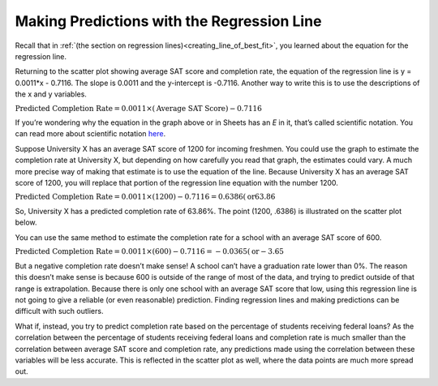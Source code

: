 .. Copyright (C)  Google, Runestone Interactive LLC
   This work is licensed under the Creative Commons Attribution-ShareAlike 4.0
   International License. To view a copy of this license, visit
   http://creativecommons.org/licenses/by-sa/4.0/.

.. _making_predictions_with_the_regression_line:

Making Predictions with the Regression Line
===========================================

Recall that in
:ref:`(the section on regression lines)<creating_line_of_best_fit>`, you
learned about the equation for the regression line.

.. image:: figures/average_sat_score_completion_rate.png
   :align: center
   :alt: A scatter plot showing the completion rate of students against their SAT scores.

Returning to the scatter plot showing average SAT score and completion rate, the
equation of the regression line is y = 0.0011*x - 0.7116. The slope is 0.0011
and the y-intercept is -0.7116. Another way to write this is to use the
descriptions of the x and y variables.


:math:`\text{Predicted Completion Rate} = 0.0011 \times (\text{Average SAT
Score}) - 0.7116`

If you’re wondering why the equation in the graph above or in Sheets has an *E*
in it, that’s called scientific notation. You can read more about scientific
notation `here <https://en.wikipedia.org/wiki/Scientific_notation>`__.

Suppose University X has an average SAT score of 1200 for incoming freshmen. You
could use the graph to estimate the completion rate at University X, but
depending on how carefully you read that graph, the estimates could vary. A much
more precise way of making that estimate is to use the equation of the line.
Because University X has an average SAT score of 1200, you will replace that
portion of the regression line equation with the number 1200.

:math:`\text{Predicted Completion Rate} = 0.0011 \times (1200) - 0.7116 =
0.6386 (\text{or} 63.86%)`

So, University X has a predicted completion rate of 63.86%. The point
(1200, .6386) is illustrated on the scatter plot below.


.. image:: figures/sat_completion_rate_annotated.png
   :align: center
   :alt: The same scatter plot as before, with a marked data point at a 1200 SAT score and 0.6386 completion rate.

.. shortanswer:: completion_rate_SAT

   Use the regression line to estimate the completion rate for a school with an average SAT score of 1400.


You can use the same method to estimate the completion rate for a school with an
average SAT score of 600.

:math:`\text{Predicted Completion Rate} = 0.0011 \times (600) - 0.7116 =
-0.0365 (\text{or} -3.65%)`

But a negative completion rate doesn’t make sense! A school can’t have a
graduation rate lower than 0%. The reason this doesn’t make sense is because 600
is outside of the range of most of the data, and trying to predict outside of
that range is extrapolation. Because there is only one school with an average
SAT score that low, using this regression line is not going to give a reliable
(or even reasonable) prediction. Finding regression lines and making predictions
can be difficult with such outliers.

What if, instead, you try to predict completion rate based on the percentage of
students receiving federal loans? As the correlation between the percentage of
students receiving federal loans and completion rate is much smaller than the
correlation between average SAT score and completion rate, any predictions made
using the correlation between these variables will be less accurate. This is
reflected in the scatter plot as well, where the data points are much more
spread out.
